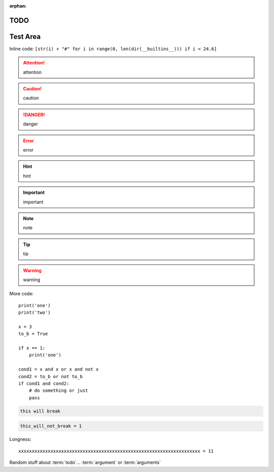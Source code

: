 :orphan:

TODO
====

.. todolist::

     
Test Area
=========

.. quote::
    :author: Rick Cook

    Programming today is a race between software engineers striving to build bigger and better idiot-proof programs, and the Universe trying to produce bigger and better idiots. So far, the Universe is winning.


Inline code: ``[str(i) + "#" for i in range(0, len(dir(__builtins__))) if i < 24.6]``

.. attention:: attention
.. caution:: caution
.. danger:: danger
.. error:: error
.. hint:: hint
.. important:: important
.. note:: note
.. tip:: tip
.. warning:: warning


More code::

    print('one')
    print('two')

    x = 3
    to_b = True

    if x == 1:
        print('one')

    cond1 = x and x or x and not x
    cond2 = to_b or not to_b
    if cond1 and cond2:
        # do something or just
        pass

.. pythontest:: off

.. code-block:: py3con

    this will break

.. pythontest:: on

.. code-block:: py3con

    this_will_not_break = 1



.. code-block:: python
    :pythontest: off

    this will also break!

Longness::

    xxxxxxxxxxxxxxxxxxxxxxxxxxxxxxxxxxxxxxxxxxxxxxxxxxxxxxxxxxxxxxxxxxxx = 11

Random stuff about :term:`todo`...
:term:`argument` or :term:`arguments`
